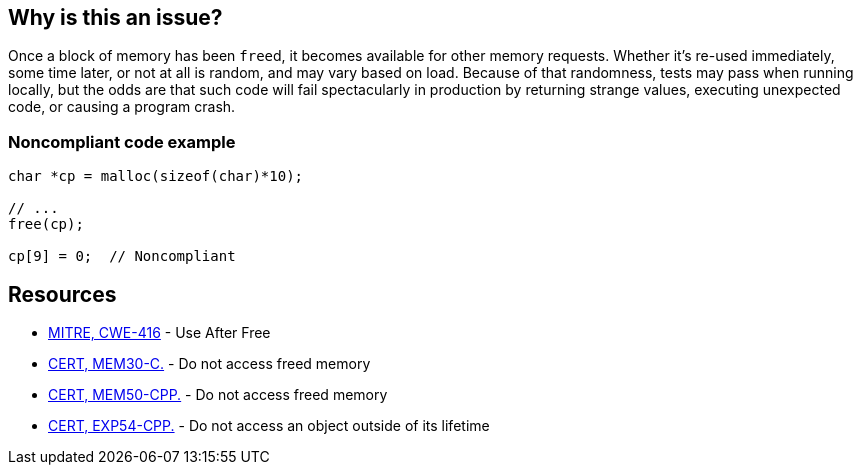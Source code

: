 == Why is this an issue?

Once a block of memory has been ``++free++``d, it becomes available for other memory requests. Whether it's re-used immediately, some time later, or not at all is random, and may vary based on load. Because of that randomness, tests may pass when running locally, but the odds are that such code will fail spectacularly in production by returning strange values, executing unexpected code, or causing a program crash.


=== Noncompliant code example

[source,cpp]
----
char *cp = malloc(sizeof(char)*10);

// ...
free(cp);

cp[9] = 0;  // Noncompliant
----


== Resources

* https://cwe.mitre.org/data/definitions/416[MITRE, CWE-416] - Use After Free
* https://wiki.sei.cmu.edu/confluence/x/GdYxBQ[CERT, MEM30-C.] - Do not access freed memory
* https://wiki.sei.cmu.edu/confluence/x/onw-BQ[CERT, MEM50-CPP.] - Do not access freed memory
* https://wiki.sei.cmu.edu/confluence/x/OXw-BQ[CERT, EXP54-CPP.] - Do not access an object outside of its lifetime

ifdef::env-github,rspecator-view[]

'''
== Implementation Specification
(visible only on this page)

=== Message

Review this memory access; the memory has already been released.


=== Highlighting

* Primary: xxx
* Secondary: ``++free++`` call


endif::env-github,rspecator-view[]
